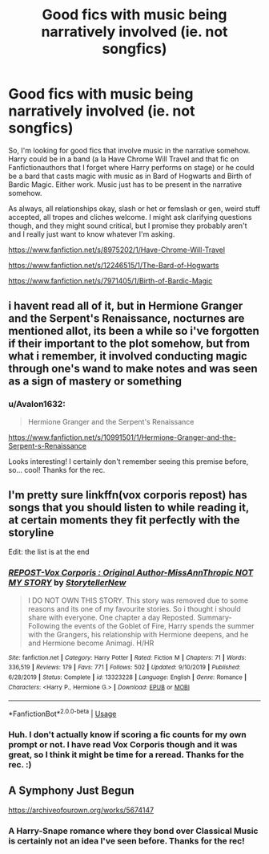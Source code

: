 #+TITLE: Good fics with music being narratively involved (ie. not songfics)

* Good fics with music being narratively involved (ie. not songfics)
:PROPERTIES:
:Author: Avalon1632
:Score: 1
:DateUnix: 1585345811.0
:DateShort: 2020-Mar-28
:FlairText: Request
:END:
So, I'm looking for good fics that involve music in the narrative somehow. Harry could be in a band (a la Have Chrome Will Travel and that fic on Fanfictionauthors that I forget where Harry performs on stage) or he could be a bard that casts magic with music as in Bard of Hogwarts and Birth of Bardic Magic. Either work. Music just has to be present in the narrative somehow.

As always, all relationships okay, slash or het or femslash or gen, weird stuff accepted, all tropes and cliches welcome. I might ask clarifying questions though, and they might sound critical, but I promise they probably aren't and I really just want to know whatever I'm asking.

[[https://www.fanfiction.net/s/8975202/1/Have-Chrome-Will-Travel]]

[[https://www.fanfiction.net/s/12246515/1/The-Bard-of-Hogwarts]]

[[https://www.fanfiction.net/s/7971405/1/Birth-of-Bardic-Magic]]


** i havent read all of it, but in Hermione Granger and the Serpent's Renaissance, nocturnes are mentioned allot, its been a while so i've forgotten if their important to the plot somehow, but from what i remember, it involved conducting magic through one's wand to make notes and was seen as a sign of mastery or something
:PROPERTIES:
:Author: TimePotato5
:Score: 2
:DateUnix: 1585370665.0
:DateShort: 2020-Mar-28
:END:

*** u/Avalon1632:
#+begin_quote
  Hermione Granger and the Serpent's Renaissance
#+end_quote

[[https://www.fanfiction.net/s/10991501/1/Hermione-Granger-and-the-Serpent-s-Renaissance]]

Looks interesting! I certainly don't remember seeing this premise before, so... cool! Thanks for the rec.
:PROPERTIES:
:Author: Avalon1632
:Score: 1
:DateUnix: 1585397923.0
:DateShort: 2020-Mar-28
:END:


** I'm pretty sure linkffn(vox corporis repost) has songs that you should listen to while reading it, at certain moments they fit perfectly with the storyline

Edit: the list is at the end
:PROPERTIES:
:Author: Erkkifloof
:Score: 1
:DateUnix: 1585379669.0
:DateShort: 2020-Mar-28
:END:

*** [[https://www.fanfiction.net/s/13323228/1/][*/REPOST-Vox Corporis : Original Author-MissAnnThropic NOT MY STORY/*]] by [[https://www.fanfiction.net/u/8683300/StorytellerNew][/StorytellerNew/]]

#+begin_quote
  I DO NOT OWN THIS STORY. This story was removed due to some reasons and its one of my favourite stories. So i thought i should share with everyone. One chapter a day Reposted. Summary-Following the events of the Goblet of Fire, Harry spends the summer with the Grangers, his relationship with Hermione deepens, and he and Hermione become Animagi. H/HR
#+end_quote

^{/Site/:} ^{fanfiction.net} ^{*|*} ^{/Category/:} ^{Harry} ^{Potter} ^{*|*} ^{/Rated/:} ^{Fiction} ^{M} ^{*|*} ^{/Chapters/:} ^{71} ^{*|*} ^{/Words/:} ^{336,519} ^{*|*} ^{/Reviews/:} ^{179} ^{*|*} ^{/Favs/:} ^{771} ^{*|*} ^{/Follows/:} ^{502} ^{*|*} ^{/Updated/:} ^{9/10/2019} ^{*|*} ^{/Published/:} ^{6/28/2019} ^{*|*} ^{/Status/:} ^{Complete} ^{*|*} ^{/id/:} ^{13323228} ^{*|*} ^{/Language/:} ^{English} ^{*|*} ^{/Genre/:} ^{Romance} ^{*|*} ^{/Characters/:} ^{<Harry} ^{P.,} ^{Hermione} ^{G.>} ^{*|*} ^{/Download/:} ^{[[http://www.ff2ebook.com/old/ffn-bot/index.php?id=13323228&source=ff&filetype=epub][EPUB]]} ^{or} ^{[[http://www.ff2ebook.com/old/ffn-bot/index.php?id=13323228&source=ff&filetype=mobi][MOBI]]}

--------------

*FanfictionBot*^{2.0.0-beta} | [[https://github.com/tusing/reddit-ffn-bot/wiki/Usage][Usage]]
:PROPERTIES:
:Author: FanfictionBot
:Score: 1
:DateUnix: 1585379688.0
:DateShort: 2020-Mar-28
:END:


*** Huh. I don't actually know if scoring a fic counts for my own prompt or not. I have read Vox Corporis though and it was great, so I think it might be time for a reread. Thanks for the rec. :)
:PROPERTIES:
:Author: Avalon1632
:Score: 1
:DateUnix: 1585397641.0
:DateShort: 2020-Mar-28
:END:


** A Symphony Just Begun

[[https://archiveofourown.org/works/5674147]]
:PROPERTIES:
:Author: ElaineofAstolat
:Score: 1
:DateUnix: 1585387163.0
:DateShort: 2020-Mar-28
:END:

*** A Harry-Snape romance where they bond over Classical Music is certainly not an idea I've seen before. Thanks for the rec!
:PROPERTIES:
:Author: Avalon1632
:Score: 1
:DateUnix: 1585398013.0
:DateShort: 2020-Mar-28
:END:
